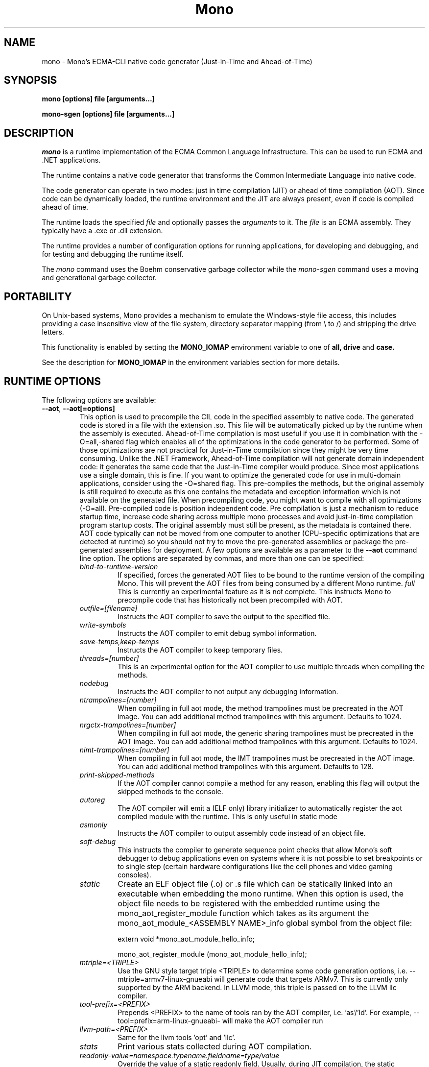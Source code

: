 .\" 
.\" mono manual page.
.\" Copyright 2003 Ximian, Inc. 
.\" Copyright 2004-2011 Novell, Inc. 
.\" Author:
.\"   Miguel de Icaza (miguel@gnu.org)
.\"
.TH Mono "Mono 2.11"
.SH NAME
mono \- Mono's ECMA-CLI native code generator (Just-in-Time and Ahead-of-Time)
.SH SYNOPSIS
.PP
.B mono [options] file [arguments...]
.PP
.B mono-sgen [options] file [arguments...]
.SH DESCRIPTION
\fImono\fP is a runtime implementation of the ECMA Common Language
Infrastructure.  This can be used to run ECMA and .NET applications.
.PP
The runtime contains a native code generator that transforms the
Common Intermediate Language into native code.
.PP
The code generator can operate in two modes: just in time compilation
(JIT) or ahead of time compilation (AOT).  Since code can be
dynamically loaded, the runtime environment and the JIT are always
present, even if code is compiled ahead of time.
.PP
The runtime loads the specified
.I file
and optionally passes
the
.I arguments
to it.  The 
.I file
is an ECMA assembly.  They typically have a .exe or .dll extension.
.PP
The runtime provides a number of configuration options for running
applications, for developing and debugging, and for testing and
debugging the runtime itself.
.PP
The \fImono\fP command uses the Boehm conservative garbage collector
while the \fImono-sgen\fP command uses a moving and generational
garbage collector.
.SH PORTABILITY
On Unix-based systems, Mono provides a mechanism to emulate the 
Windows-style file access, this includes providing a case insensitive
view of the file system, directory separator mapping (from \\ to /) and
stripping the drive letters.
.PP
This functionality is enabled by setting the 
.B MONO_IOMAP 
environment variable to one of 
.B all, drive
and 
.B case.
.PP
See the description for 
.B MONO_IOMAP
in the environment variables section for more details.
.SH RUNTIME OPTIONS
The following options are available:
.TP
\fB--aot\fR, \fB--aot[=options]\fR
This option is used to precompile the CIL code in the specified
assembly to native code.  The generated code is stored in a file with
the extension .so.  This file will be automatically picked up by the
runtime when the assembly is executed.  
.Sp 
Ahead-of-Time compilation is most useful if you use it in combination
with the -O=all,-shared flag which enables all of the optimizations in
the code generator to be performed.  Some of those optimizations are
not practical for Just-in-Time compilation since they might be very
time consuming.
.Sp
Unlike the .NET Framework, Ahead-of-Time compilation will not generate
domain independent code: it generates the same code that the
Just-in-Time compiler would produce.   Since most applications use a
single domain, this is fine.   If you want to optimize the generated
code for use in multi-domain applications, consider using the
-O=shared flag.
.Sp
This pre-compiles the methods, but the original assembly is still
required to execute as this one contains the metadata and exception
information which is not available on the generated file.  When
precompiling code, you might want to compile with all optimizations
(-O=all).  Pre-compiled code is position independent code.
.Sp
Pre compilation is just a mechanism to reduce startup time, increase
code sharing across multiple mono processes and avoid just-in-time
compilation program startup costs.  The original assembly must still
be present, as the metadata is contained there.
.Sp
AOT code typically can not be moved from one computer to another
(CPU-specific optimizations that are detected at runtime) so you
should not try to move the pre-generated assemblies or package the
pre-generated assemblies for deployment.    
.Sp
A few options are available as a parameter to the 
.B --aot 
command line option.   The options are separated by commas, and more
than one can be specified:
.RS
.ne 8
.TP
.I bind-to-runtime-version
.Sp
If specified, forces the generated AOT files to be bound to the
runtime version of the compiling Mono.   This will prevent the AOT
files from being consumed by a different Mono runtime.
.I full
This is currently an experimental feature as it is not complete.
This instructs Mono to precompile code that has historically not been
precompiled with AOT.   
.TP
.I outfile=[filename]
Instructs the AOT compiler to save the output to the specified file.
.TP
.I write-symbols
Instructs the AOT compiler to emit debug symbol information.
.TP
.I save-temps,keep-temps
Instructs the AOT compiler to keep temporary files.
.TP
.I threads=[number]
This is an experimental option for the AOT compiler to use multiple threads
when compiling the methods.
.TP
.I nodebug
Instructs the AOT compiler to not output any debugging information.
.TP
.I ntrampolines=[number]
When compiling in full aot mode, the method trampolines must be precreated
in the AOT image.  You can add additional method trampolines with this argument.
Defaults to 1024.
.TP
.I nrgctx-trampolines=[number]
When compiling in full aot mode, the generic sharing trampolines must be precreated
in the AOT image.  You can add additional method trampolines with this argument.
Defaults to 1024.
.TP
.I nimt-trampolines=[number]
When compiling in full aot mode, the IMT trampolines must be precreated
in the AOT image.  You can add additional method trampolines with this argument.
Defaults to 128.
.TP
.I print-skipped-methods
If the AOT compiler cannot compile a method for any reason, enabling this flag
will output the skipped methods to the console.
.TP
.I autoreg
The AOT compiler will emit a (ELF only) library initializer to automatically
register the aot compiled module with the runtime.  This is only useful in static
mode
.TP
.I asmonly
Instructs the AOT compiler to output assembly code instead of an object file.
.TP
.I soft-debug
This instructs the compiler to generate sequence point checks that
allow Mono's soft debugger to debug applications even on systems where
it is not possible to set breakpoints or to single step (certain
hardware configurations like the cell phones and video gaming
consoles). 
.TP
.I static
Create an ELF object file (.o) or .s file which can be statically linked into an
executable when embedding the mono runtime. When this option is used, the object file
needs to be registered with the embedded runtime using the mono_aot_register_module
function which takes as its argument the mono_aot_module_<ASSEMBLY NAME>_info global
symbol from the object file:

.nf
extern void *mono_aot_module_hello_info;

mono_aot_register_module (mono_aot_module_hello_info);
.fi
.ne
.TP
.I mtriple=<TRIPLE>
Use the GNU style target triple <TRIPLE> to determine some code generation options, i.e.
--mtriple=armv7-linux-gnueabi will generate code that targets ARMv7. This is currently
only supported by the ARM backend. In LLVM mode, this triple is passed on to the LLVM
llc compiler.
.TP
.I tool-prefix=<PREFIX>
Prepends <PREFIX> to the name of tools ran by the AOT compiler, i.e. 'as'/'ld'. For
example, --tool=prefix=arm-linux-gnueabi- will make the AOT compiler run
'arm-linux-gnueabi-as' instead of 'as'.
.TP
.I llvm-path=<PREFIX>
Same for the llvm tools 'opt' and 'llc'.
.TP
.I stats
Print various stats collected during AOT compilation.
.TP
.I readonly-value=namespace.typename.fieldname=type/value
Override the value of a static readonly field. Usually, during JIT
compilation, the static constructor is ran eagerly, so the value of
a static readonly field is known at compilation time and the compiler
can do a number of optimizations based on it. During AOT, instead, the static
constructor can't be ran, so this option can be used to set the value of such
a field and enable the same set of optimizations.
Type can be any of i1, i2, i4 for integers of the respective sizes (in bytes).
Note that signed/unsigned numbers do not matter here, just the storage size.
This option can be specified multiple times and it doesn't prevent the static
constructor for the type defining the field to execute with the usual rules
at runtime (hence possibly computing a different value for the field).

.PP
For more information about AOT, see: http://www.mono-project.com/AOT
.RE
.TP
\fB--attach=[options]\fR
Currently the only option supported by this command line argument is
\fBdisable\fR which disables the attach functionality.
.TP
\fB--config filename\fR
Load the specified configuration file instead of the default one(s).
The default files are /etc/mono/config and ~/.mono/config or the file
specified in the MONO_CONFIG environment variable, if set.  See the
mono-config(5) man page for details on the format of this file.
.TP
\fB--debugger-agent=[options]\fR 
This instructs the Mono runtime to
start a debugging agent inside the Mono runtime and connect it to a
client user interface will control the Mono process.
This option is typically used by IDEs, like the MonoDevelop IDE.
.PP
The
configuration is specified using one of more of the following options:
.RS
.ne 8
.TP
.I transport=transport_name
.Sp
This is used to specify the transport that the debugger will use to
communicate.   It must be specified and currently requires this to
be 'dt_socket'. 
.TP
.I address=host:port
.Sp
Use this option to specify the IP address where your debugger client is
listening to.
.TP
.I loglevel=LEVEL
.Sp
Specifies the diagnostics log level for 
.TP
.I logfile=filename
.Sp
Used to specify the file where the log will be stored, it defaults to
standard output.
.TP
.I server=[y/n]
Defaults to no, with the default option Mono will actively connect to the
host/port configured with the \fBaddress\fR option.  If you set it to 'y', it 
instructs the Mono runtime to start debugging in server mode, where Mono
actively waits for the debugger front end to connect to the Mono process.  
Mono will print out to stdout the IP address and port where it is listening.
.TP
.I suspend=[y/n]
Defaults to yes, with the default option Mono will suspend the vm on startup 
until it connects successfully to a debugger front end.  If you set it to 'n', in 
conjunction with \fBserver=y\fR, it instructs the Mono runtime to run as normal, 
while caching metadata to send to the debugger front end on connection.
.ne
.RE
.TP
\fB--desktop\fR
Configures the virtual machine to be better suited for desktop
applications.  Currently this sets the GC system to avoid expanding
the heap as much as possible at the expense of slowing down garbage
collection a bit.
.TP
\fB--full-aot\fR
This is an experimental flag that instructs the Mono runtime to not
generate any code at runtime and depend exclusively on the code
generated from using mono --aot=full previously.   This is useful for
platforms that do not permit dynamic code generation.
.Sp
Notice that this feature will abort execution at runtime if a codepath
in your program, or Mono's class libraries attempts to generate code
dynamically.  You should test your software upfront and make sure that
you do not use any dynamic features.
.TP
\fB--gc=boehm\fR, \fB--gc=sgen\fR
Selects the Garbage Collector engine for Mono to use, Boehm or SGen.
Currently this merely ensures that you are running either the
\fImono\fR or \fImono-sgen\fR commands.    This flag can be set in the
\fBMONO_ENV_OPTIONS\fR environment variable to force all of your child
processes to use one particular kind of GC with the Mono runtime.
.TP
\fB--help\fR, \fB-h\fR
Displays usage instructions.
.TP
\fB--llvm\fR
If the Mono runtime has been compiled with LLVM support (not available
in all configurations), Mono will use the LLVM optimization and code
generation engine to JIT or AOT compile.     
.Sp
For more information, consult: http://www.mono-project.com/Mono_LLVM
.TP
\fB--nollvm\fR
When using a Mono that has been compiled with LLVM support, it forces
Mono to fallback to its JIT engine and not use the LLVM backend.
.TP
\fB--optimize=MODE\fR, \fB-O=MODE\fR
MODE is a comma separated list of optimizations.  They also allow
optimizations to be turned off by prefixing the optimization name with
a minus sign.
.Sp
In general, Mono has been tuned to use the default set of flags,
before using these flags for a deployment setting, you might want to
actually measure the benefits of using them.    
.Sp
The following optimizations are implemented:
.nf
             all        Turn on all optimizations
             peephole   Peephole postpass
             branch     Branch optimizations
             inline     Inline method calls
             cfold      Constant folding
             consprop   Constant propagation
             copyprop   Copy propagation
             deadce     Dead code elimination
             linears    Linear scan global reg allocation
             cmov       Conditional moves [arch-dependency]
             shared     Emit per-domain code
             sched      Instruction scheduling
             intrins    Intrinsic method implementations
             tailc      Tail recursion and tail calls
             loop       Loop related optimizations
             fcmov      Fast x86 FP compares [arch-dependency]
             leaf       Leaf procedures optimizations
             aot        Usage of Ahead Of Time compiled code
             precomp    Precompile all methods before executing Main
             abcrem     Array bound checks removal
             ssapre     SSA based Partial Redundancy Elimination
             sse2       SSE2 instructions on x86 [arch-dependency]
             gshared    Enable generic code sharing.
.fi
.Sp
For example, to enable all the optimization but dead code
elimination and inlining, you can use:
.nf
	-O=all,-deadce,-inline
.fi
.Sp
The flags that are flagged with [arch-dependency] indicate that the
given option if used in combination with Ahead of Time compilation
(--aot flag) would produce pre-compiled code that will depend on the
current CPU and might not be safely moved to another computer. 
.TP
\fB--runtime=VERSION\fR
Mono supports different runtime versions. The version used depends on the program
that is being run or on its configuration file (named program.exe.config). This option
can be used to override such autodetection, by forcing a different runtime version
to be used. Note that this should only be used to select a later compatible runtime
version than the one the program was compiled against. A typical usage is for
running a 1.1 program on a 2.0 version:
.nf
         mono --runtime=v2.0.50727 program.exe
.fi
.TP
\fB--security\fR, \fB--security=mode\fR
Activate the security manager, a currently experimental feature in
Mono and it is OFF by default. The new code verifier can be enabled
with this option as well.
.RS
.ne 8
.PP
Using security without parameters is equivalent as calling it with the
"cas" parameter.  
.PP
The following modes are supported:
.TP
.I cas
This allows mono to support declarative security attributes,
e.g. execution of Code Access Security (CAS) or non-CAS demands.
.TP 
.I core-clr
Enables the core-clr security system, typically used for
Moonlight/Silverlight applications.  It provides a much simpler
security system than CAS, see http://www.mono-project.com/Moonlight
for more details and links to the descriptions of this new system. 
.TP
.I validil
Enables the new verifier and performs basic verification for code
validity.  In this mode, unsafe code and P/Invoke are allowed. This
mode provides a better safety guarantee but it is still possible
for managed code to crash Mono. 
.TP
.I verifiable
Enables the new verifier and performs full verification of the code
being executed.  It only allows verifiable code to be executed.
Unsafe code is not allowed but P/Invoke is.  This mode should
not allow managed code to crash mono.  The verification is not as
strict as ECMA 335 standard in order to stay compatible with the MS
runtime.
.PP
The security system acts on user code: code contained in mscorlib or
the global assembly cache is always trusted.
.ne
.RE
.TP
\fB--server\fR
Configures the virtual machine to be better suited for server
operations (currently, a no-op).
.TP
\fB--verify-all\fR 
Verifies mscorlib and assemblies in the global
assembly cache for valid IL, and all user code for IL
verifiability. 

This is different from \fB--security\fR's verifiable
or validil in that these options only check user code and skip
mscorlib and assemblies located on the global assembly cache.
.TP
\fB-V\fR, \fB--version\fR
Prints JIT version information (system configuration, release number
and branch names if available). 


.SH DEVELOPMENT OPTIONS
The following options are used to help when developing a JITed application.
.TP
\fB--debug\fR, \fB--debug=OPTIONS\fR
Turns on the debugging mode in the runtime.  If an assembly was
compiled with debugging information, it will produce line number
information for stack traces. 
.RS
.ne 8
.PP
The optional OPTIONS argument is a comma separated list of debugging
options.  These options are turned off by default since they generate
much larger and slower code at runtime.
.TP
The following options are supported:
.TP
.I casts
Produces a detailed error when throwing a InvalidCastException.   This
option needs to be enabled as this generates more verbose code at
execution time. 
.TP
.I mdb-optimizations
Disable some JIT optimizations which are usually only disabled when
running inside the debugger.  This can be helpful if you want to attach
to the running process with mdb.
.TP
.I gdb
Generate and register debugging information with gdb. This is only supported on some
platforms, and only when using gdb 7.0 or later.
.ne
.RE
.TP
\fB--profile[=profiler[:profiler_args]]\fR
Turns on profiling.  For more information about profiling applications
and code coverage see the sections "PROFILING" and "CODE COVERAGE"
below. 
.TP
This option can be used multiple times, each time will load an
additional profiler.   This allows developers to use modules that
extend the JIT through the Mono profiling interface.
.TP
\fB--trace[=expression]\fR
Shows method names as they are invoked.  By default all methods are
traced. 
.Sp
The trace can be customized to include or exclude methods, classes or
assemblies.  A trace expression is a comma separated list of targets,
each target can be prefixed with a minus sign to turn off a particular
target.  The words `program', `all' and `disabled' have special
meaning.  `program' refers to the main program being executed, and
`all' means all the method calls.
.Sp
The `disabled' option is used to start up with tracing disabled.  It
can be enabled at a later point in time in the program by sending the
SIGUSR2 signal to the runtime.
.Sp
Assemblies are specified by their name, for example, to trace all
calls in the System assembly, use:
.nf

	mono --trace=System app.exe

.fi
Classes are specified with the T: prefix.  For example, to trace all
calls to the System.String class, use:
.nf

	mono --trace=T:System.String app.exe

.fi
And individual methods are referenced with the M: prefix, and the
standard method notation:
.nf

	mono --trace=M:System.Console:WriteLine app.exe

.fi
Exceptions can also be traced, it will cause a stack trace to be
printed every time an exception of the specified type is thrown.
The exception type can be specified with or without the namespace,
and to trace all exceptions, specify 'all' as the type name.
.nf

	mono --trace=E:System.Exception app.exe

.fi
As previously noted, various rules can be specified at once:
.nf

	mono --trace=T:System.String,T:System.Random app.exe

.fi
You can exclude pieces, the next example traces calls to
System.String except for the System.String:Concat method.
.nf

	mono --trace=T:System.String,-M:System.String:Concat

.fi
Finally, namespaces can be specified using the N: prefix:
.nf

	mono --trace=N:System.Xml

.fi
.TP
\fB--no-x86-stack-align\fR
Don't align stack frames on the x86 architecture.  By default, Mono
aligns stack frames to 16 bytes on x86, so that local floating point
and SIMD variables can be properly aligned.  This option turns off the
alignment, which usually saves one intruction per call, but might
result in significantly lower floating point and SIMD performance.
.TP
\fB--jitmap\fR
Generate a JIT method map in a /tmp/perf-PID.map file. This file is then
used, for example, by the perf tool included in recent Linux kernels.
Each line in the file has:
.nf

	HEXADDR HEXSIZE methodname

.fi
Currently this option is only supported on Linux.
.SH JIT MAINTAINER OPTIONS
The maintainer options are only used by those developing the runtime
itself, and not typically of interest to runtime users or developers.
.TP
\fB--break method\fR
Inserts a breakpoint before the method whose name is `method'
(namespace.class:methodname).  Use `Main' as method name to insert a
breakpoint on the application's main method.
.TP
\fB--breakonex\fR
Inserts a breakpoint on exceptions.  This allows you to debug your
application with a native debugger when an exception is thrown.
.TP
\fB--compile name\fR
This compiles a method (namespace.name:methodname), this is used for
testing the compiler performance or to examine the output of the code
generator. 
.TP
\fB--compileall\fR
Compiles all the methods in an assembly.  This is used to test the
compiler performance or to examine the output of the code generator
.TP 
\fB--graph=TYPE METHOD\fR
This generates a postscript file with a graph with the details about
the specified method (namespace.name:methodname).  This requires `dot'
and ghostview to be installed (it expects Ghostview to be called
"gv"). 
.Sp
The following graphs are available:
.nf
          cfg        Control Flow Graph (CFG)
          dtree      Dominator Tree
          code       CFG showing code
          ssa        CFG showing code after SSA translation
          optcode    CFG showing code after IR optimizations
.fi
.Sp
Some graphs will only be available if certain optimizations are turned
on.
.TP
\fB--ncompile\fR
Instruct the runtime on the number of times that the method specified
by --compile (or all the methods if --compileall is used) to be
compiled.  This is used for testing the code generator performance. 
.TP 
\fB--stats\fR
Displays information about the work done by the runtime during the
execution of an application. 
.TP
\fB--wapi=hps|semdel\fR
Perform maintenance of the process shared data.
.Sp
semdel will delete the global semaphore.
.Sp
hps will list the currently used handles.
.TP
\fB-v\fR, \fB--verbose\fR
Increases the verbosity level, each time it is listed, increases the
verbosity level to include more information (including, for example, 
a disassembly of the native code produced, code selector info etc.).
.SH ATTACH SUPPORT
The Mono runtime allows external processes to attach to a running
process and load assemblies into the running program.   To attach to
the process, a special protocol is implemented in the Mono.Management
assembly. 
.PP
With this support it is possible to load assemblies that have an entry
point (they are created with -target:exe or -target:winexe) to be
loaded and executed in the Mono process.
.PP
The code is loaded into the root domain, and it starts execution on
the special runtime attach thread.    The attached program should
create its own threads and return after invocation.
.PP
This support allows for example debugging applications by having the
csharp shell attach to running processes.
.SH PROFILING
The mono runtime includes a profiler that can be used to explore
various performance related problems in your application.  The
profiler is activated by passing the --profile command line argument
to the Mono runtime, the format is:
.nf

	--profile[=profiler[:profiler_args]]

.fi
Mono has a built-in profiler called 'default' (and is also the default
if no arguments are specified), but developers can write custom
profilers, see the section "CUSTOM PROFILERS" for more details.
.PP
If a 
.I profiler 
is not specified, the default profiler is used.
.Sp
The 
.I profiler_args 
is a profiler-specific string of options for the profiler itself.
.Sp
The default profiler accepts the following options 'alloc' to profile
memory consumption by the application; 'time' to profile the time
spent on each routine; 'jit' to collect time spent JIT-compiling methods
and 'stat' to perform sample statistical profiling.
If no options are provided the default is 'alloc,time,jit'. 
.PP
By default the
profile data is printed to stdout: to change this, use the 'file=filename'
option to output the data to filename.
.Sp
For example:
.nf

	mono --profile program.exe

.fi
.Sp
That will run the program with the default profiler and will do time
and allocation profiling.
.Sp
.nf

	mono --profile=default:stat,alloc,file=prof.out program.exe

.fi
Will do  sample statistical profiling and allocation profiling on
program.exe. The profile data is put in prof.out.
.Sp
Note that the statistical profiler has a very low overhead and should
be the preferred profiler to use (for better output use the full path
to the mono binary when running and make sure you have installed the
addr2line utility that comes from the binutils package).
.SH LOG PROFILER
This is the most advanced profiler.   
.PP
The Mono \f[I]log\f[] profiler can be used to collect a lot of
information about a program running in the Mono runtime.
This data can be used (both while the process is running and later)
to do analyses of the program behaviour, determine resource usage,
performance issues or even look for particular execution patterns.
.PP
This is accomplished by logging the events provided by the Mono
runtime through the profiling interface and periodically writing
them to a file which can be later inspected with the mprof-report(1)
tool. 
.PP
More information about how to use the log profiler is available on the
mprof-report(1) page. 
.SH CUSTOM PROFILERS
Mono provides a mechanism for loading other profiling modules which in
the form of shared libraries.  These profiling modules can hook up to
various parts of the Mono runtime to gather information about the code
being executed.
.PP
To use a third party profiler you must pass the name of the profiler
to Mono, like this:
.nf

	mono --profile=custom program.exe

.fi
.PP
In the above sample Mono will load the user defined profiler from the
shared library `mono-profiler-custom.so'.  This profiler module must
be on your dynamic linker library path.
.PP 
A list of other third party profilers is available from Mono's web
site (www.mono-project.com/Performance_Tips)
.PP
Custom profiles are written as shared libraries.  The shared library
must be called `mono-profiler-NAME.so' where `NAME' is the name of
your profiler.
.PP
For a sample of how to write your own custom profiler look in the
Mono source tree for in the samples/profiler.c.
.SH CODE COVERAGE
Mono ships with a code coverage module.  This module is activated by
using the Mono --profile=cov option.  The format is:
\fB--profile=cov[:assembly-name[/namespace]] test-suite.exe\fR
.PP
By default code coverage will default to all the assemblies loaded,
you can limit this by specifying the assembly name, for example to
perform code coverage in the routines of your program use, for example
the following command line limits the code coverage to routines in the
"demo" assembly:
.nf

	mono --profile=cov:demo demo.exe

.fi
.PP
Notice that the 
.I assembly-name
does not include the extension.
.PP
You can further restrict the code coverage output by specifying a
namespace:
.nf

	mono --profile=cov:demo/My.Utilities demo.exe

.fi
.PP
Which will only perform code coverage in the given assembly and
namespace.  
.PP
Typical output looks like this:
.nf

	Not covered: Class:.ctor ()
	Not covered: Class:A ()
	Not covered: Driver:.ctor ()
	Not covered: Driver:method ()
	Partial coverage: Driver:Main ()
		offset 0x000a

.fi
.PP
The offsets displayed are IL offsets.
.PP
A more powerful coverage tool is available in the module `monocov'.
See the monocov(1) man page for details.
.SH DEBUGGING AIDS
To debug managed applications, you can use the 
.B mdb
command, a command line debugger.  
.PP
It is possible to obtain a stack trace of all the active threads in
Mono by sending the QUIT signal to Mono, you can do this from the
command line, like this:
.nf

	kill -QUIT pid

.fi
Where pid is the Process ID of the Mono process you want to examine.
The process will continue running afterwards, but its state is not
guaranteed.
.PP
.B Important:
this is a last-resort mechanism for debugging applications and should
not be used to monitor or probe a production application.  The
integrity of the runtime after sending this signal is not guaranteed
and the application might crash or terminate at any given point
afterwards.   
.PP
The \fB--debug=casts\fR option can be used to get more detailed
information for Invalid Cast operations, it will provide information
about the types involved.   
.PP
You can use the MONO_LOG_LEVEL and MONO_LOG_MASK environment variables
to get verbose debugging output about the execution of your
application within Mono.
.PP
The 
.I MONO_LOG_LEVEL
environment variable if set, the logging level is changed to the set
value. Possible values are "error", "critical", "warning", "message",
"info", "debug". The default value is "error". Messages with a logging
level greater then or equal to the log level will be printed to
stdout/stderr.
.PP
Use "info" to track the dynamic loading of assemblies.
.PP
.PP
Use the 
.I MONO_LOG_MASK
environment variable to limit the extent of the messages you get: 
If set, the log mask is changed to the set value. Possible values are
"asm" (assembly loader), "type", "dll" (native library loader), "gc"
(garbage collector), "cfg" (config file loader), "aot" (precompiler),
"security" (e.g. Moonlight CoreCLR support) and "all". 
The default value is "all". Changing the mask value allows you to display only 
messages for a certain component. You can use multiple masks by comma 
separating them. For example to see config file messages and assembly loader
messages set you mask to "asm,cfg".
.PP
The following is a common use to track down problems with P/Invoke:
.nf

	$ MONO_LOG_LEVEL="debug" MONO_LOG_MASK="dll" mono glue.exe

.fi
.PP
.SH SERIALIZATION
Mono's XML serialization engine by default will use a reflection-based
approach to serialize which might be slow for continuous processing
(web service applications).  The serialization engine will determine
when a class must use a hand-tuned serializer based on a few
parameters and if needed it will produce a customized C# serializer
for your types at runtime.  This customized serializer then gets
dynamically loaded into your application.
.PP
You can control this with the MONO_XMLSERIALIZER_THS environment
variable.
.PP
The possible values are 
.B `no' 
to disable the use of a C# customized
serializer, or an integer that is the minimum number of uses before
the runtime will produce a custom serializer (0 will produce a
custom serializer on the first access, 50 will produce a serializer on
the 50th use). Mono will fallback to an interpreted serializer if the
serializer generation somehow fails. This behavior can be disabled
by setting the option
.B `nofallback'
(for example: MONO_XMLSERIALIZER_THS=0,nofallback).
.SH ENVIRONMENT VARIABLES
.TP
\fBGC_DONT_GC\fR
Turns off the garbage collection in Mono.  This should be only used
for debugging purposes
.TP
\fBLVM_COUNT\fR
When Mono is compiled with LLVM support, this instructs the runtime to
stop using LLVM after the specified number of methods are JITed.
This is a tool used in diagnostics to help isolate problems in the
code generation backend.   For example \fBLLVM_COUNT=10\fR would only
compile 10 methods with LLVM and then switch to the Mono JIT engine.
\fBLLVM_COUNT=0\fR would disable the LLVM engine altogether.
.TP
\fBMONO_AOT_CACHE\fR
If set, this variable will instruct Mono to ahead-of-time compile new
assemblies on demand and store the result into a cache in
~/.mono/aot-cache. 
.TP
\fBMONO_ASPNET_INHIBIT_SETTINGSMAP\fR
Mono contains a feature which allows modifying settings in the .config files shipped
with Mono by using config section mappers. The mappers and the mapping rules are
defined in the $prefix/etc/mono/2.0/settings.map file and, optionally, in the
settings.map file found in the top-level directory of your ASP.NET application.
Both files are read by System.Web on application startup, if they are found at the
above locations. If you don't want the mapping to be performed you can set this
variable in your environment before starting the application and no action will
be taken.
.TP
\fBMONO_CFG_DIR\fR
If set, this variable overrides the default system configuration directory
($PREFIX/etc). It's used to locate machine.config file.
.TP
\fBMONO_COM\fR
Sets the style of COM interop.  If the value of this variable is "MS"
Mono will use string marhsalling routines from the liboleaut32 for the
BSTR type library, any other values will use the mono-builtin BSTR
string marshalling.
.TP
\fBMONO_CONFIG\fR
If set, this variable overrides the default runtime configuration file
($PREFIX/etc/mono/config). The --config command line options overrides the
environment variable.
.TP
\fBMONO_CPU_ARCH\fR
Override the automatic cpu detection mechanism. Currently used only on arm.
The format of the value is as follows:
.nf

	"armvV [thumb]"

.fi
where V is the architecture number 4, 5, 6, 7 and the options can be currently be
"thunb". Example:
.nf

	MONO_CPU_ARCH="armv4 thumb" mono ...

.fi
.TP
\fBMONO_DISABLE_AIO\fR
If set, tells mono NOT to attempt using native asynchronous I/O services. In
that case, a default select/poll implementation is used. Currently only epoll()
is supported.
.TP
\fBMONO_DISABLE_MANAGED_COLLATION\fR
If this environment variable is `yes', the runtime uses unmanaged
collation (which actually means no culture-sensitive collation). It
internally disables managed collation functionality invoked via the
members of System.Globalization.CompareInfo class. Collation is
enabled by default.
.TP
\fBMONO_DISABLE_SHM\fR
Unix only: If set, disables the shared memory files used for
cross-process handles: process have only private handles.  This means
that process and thread handles are not available to other processes,
and named mutexes, named events and named semaphores are not visible
between processes.
.Sp
This is can also be enabled by default by passing the
"--disable-shared-handles" option to configure.
.Sp
This is the default from mono 2.8 onwards.
.TP
\fBMONO_EGD_SOCKET\fR
For platforms that do not otherwise have a way of obtaining random bytes
this can be set to the name of a file system socket on which an egd or
prngd daemon is listening.
.TP
\fBMONO_ENABLE_SHM\fR
Unix only: Enable support for cross-process handles.  Cross-process
handles are used to expose process handles, thread handles, named
mutexes, named events and named semaphores across Unix processes.
.TP
\fBMONO_ENV_OPTIONS\fR
This environment variable allows you to pass command line arguments to
a Mono process through the environment.   This is useful for example
to force all of your Mono processes to use LLVM or SGEN without having
to modify any launch scripts.
.TP
\fBMONO_EVENTLOG_TYPE\fR
Sets the type of event log provider to use (for System.Diagnostics.EventLog).
.Sp
Possible values are:
.RS
.TP
.I "local[:path]"
.Sp
Persists event logs and entries to the local file system.
.Sp
The directory in which to persist the event logs, event sources and entries
can be specified as part of the value.
.Sp
If the path is not explicitly set, it defaults to "/var/lib/mono/eventlog"
on unix and "%APPDATA%\mono\eventlog" on Windows.
.TP
.I "win32"
.Sp
.B 
Uses the native win32 API to write events and registers event logs and
event sources in the registry.   This is only available on Windows. 
.Sp
On Unix, the directory permission for individual event log and event source
directories is set to 777 (with +t bit) allowing everyone to read and write
event log entries while only allowing entries to be deleted by the user(s)
that created them.
.TP
.I "null"
.Sp
Silently discards any events.
.ne
.PP
The default is "null" on Unix (and versions of Windows before NT), and 
"win32" on Windows NT (and higher).
.RE
.TP
\fBMONO_EXTERNAL_ENCODINGS\fR
If set, contains a colon-separated list of text encodings to try when
turning externally-generated text (e.g. command-line arguments or
filenames) into Unicode.  The encoding names come from the list
provided by iconv, and the special case "default_locale" which refers
to the current locale's default encoding.
.IP
When reading externally-generated text strings UTF-8 is tried first,
and then this list is tried in order with the first successful
conversion ending the search.  When writing external text (e.g. new
filenames or arguments to new processes) the first item in this list
is used, or UTF-8 if the environment variable is not set.
.IP
The problem with using MONO_EXTERNAL_ENCODINGS to process your
files is that it results in a problem: although its possible to get
the right file name it is not necessarily possible to open the file.
In general if you have problems with encodings in your filenames you
should use the "convmv" program.
.TP
\fBMONO_GC_PARAMS\fR
When using Mono with the SGen garbage collector this variable controls
several parameters of the collector.  The variable's value is a comma
separated list of words.
.RS
.ne 8
.TP
\fBnursery-size=\fIsize\fR
Sets the size of the nursery.  The size is specified in bytes and must
be a power of two.  The suffixes `k', `m' and `g' can be used to
specify kilo-, mega- and gigabytes, respectively.  The nursery is the
first generation (of two).  A larger nursery will usually speed up the
program but will obviously use more memory.  The default nursery size
4 MB.
.TP
\fBmajor=\fIcollector\fR
Specifies which major collector to use.  Options are `marksweep' for
the Mark&Sweep collector, `marksweep-par' for parallel Mark&Sweep,
`marksweep-fixed' for Mark&Sweep with a fixed heap,
`marksweep-fixed-par' for parallel Mark&Sweep with a fixed heap and
`copying' for the copying collector. The Mark&Sweep collector is the
default.
.TP
\fBmajor-heap-size=\fIsize\fR
Sets the size of the major heap (not including the large object space)
for the fixed-heap Mark&Sweep collector (i.e. `marksweep-fixed' and
`marksweep-fixed-par').  The size is in bytes, with optional suffixes
`k', `m' and `g' to specify kilo-, mega- and gigabytes, respectively.
The default is 512 megabytes.
.TP
\fBwbarrier=\fIwbarrier\fR
Specifies which write barrier to use.  Options are `cardtable' and
`remset'.  The card table barrier is faster but less precise, and only
supported for the Mark&Sweep major collector on 32 bit platforms.  The
default is `cardtable' if it is supported, otherwise `remset'. The cardtable
write barrier is faster and has a more stable and usually smaller
memory footprint. If the program causes too much pinning during
thread scan, it might be faster to enable remset.
.TP
\fBevacuation-threshold=\fIthreshold\fR
Sets the evacuation threshold in percent.  This option is only available
on the Mark&Sweep major collectors.  The value must be an
integer in the range 0 to 100.  The default is 66.  If the sweep phase of
the collection finds that the occupancy of a specific heap block type is
less than this percentage, it will do a copying collection for that block
type in the next major collection, thereby restoring occupancy to close
to 100 percent.  A value of 0 turns evacuation off.
.TP
\fB(no-)concurrent-sweep\fR
Enables or disables concurrent sweep for the Mark&Sweep collector.  If
enabled, the sweep phase of the garbage collection is done in a thread
concurrently with the application.  Concurrent sweep is disabled by
default.
.TP
\fBstack-mark=\fImark-mode\fR
Specifies how application threads should be scanned. Options are
`precise` and `conservative`. Precise marking allow the collector
to know what values on stack are references and what are not.
Conservative marking threats all values as potentially references
and leave them untouched. Precise marking reduces floating garbage
and can speed up nursery collection and allocation rate, it has
the downside of requiring a significant extra memory per compiled
method. The right option, unfortunately, requires experimentation.
.ne
.RE
.TP
\fBMONO_GC_DEBUG\fR
When using Mono with the SGen garbage collector this environment
variable can be used to turn on various debugging features of the
collector.  The value of this variable is a comma separated list of
words.  Do not use these options in production.
.RS
.ne 8
.TP
\fInumber\fR
Sets the debug level to the specified number.
.TP
\fBprint-allowance\fR
After each major collection prints memory consumption for before and
after the collection and the allowance for the minor collector, i.e. how
much the heap is allowed to grow from minor collections before the next
major collection is triggered.
.TP
\fBcollect-before-allocs\fR
.TP
\fBcheck-at-minor-collections\fR
This performs a consistency check on minor collections and also clears
the nursery at collection time, instead of the default, when buffers
are allocated (clear-at-gc).   The consistency check ensures that
there are no major to minor references that are not on the remembered
sets. 
.TP
\fBxdomain-checks\fR
Performs a check to make sure that no references are left to an
unloaded AppDomain.
.TP
\fBclear-at-gc\fR
This clears the nursery at GC time instead of doing it when the thread
local allocation buffer (TLAB) is created.  The default is to clear
the nursery at TLAB creation time.
.TP
\fBdisable-minor\fR
Don't do minor collections.  If the nursery is full, a major collection
is triggered instead, unless it, too, is disabled.
.TP
\fBdisable-major\fR
Don't do major collections.
.TP
\fBconservative-stack-mark\fR
Forces the GC to scan the stack conservatively, even if precise
scanning is available.
.TP
\fBcheck-scan-starts\fR
If set, does a plausibility check on the scan_starts before and after each collection
.TP
\fBheap-dump=\fIfile\fR
Dumps the heap contents to the specified file.   To visualize the
information, use the mono-heapviz tool.
.TP
\fBbinary-protocol=\fIfile\fR
Outputs the debugging output to the specified file.   For this to
work, Mono needs to be compiled with the BINARY_PROTOCOL define on
sgen-gc.c.   You can then use this command to explore the output
.nf
                sgen-grep-binprot 0x1234 0x5678 < file
.fi
.ne
.RE
.TP
\fBMONO_GAC_PREFIX\fR
Provides a prefix the runtime uses to look for Global Assembly Caches.
Directories are separated by the platform path separator (colons on
unix). MONO_GAC_PREFIX should point to the top directory of a prefixed
install. Or to the directory provided in the gacutil /gacdir command. Example:
.B /home/username/.mono:/usr/local/mono/
.TP
\fBMONO_IOMAP\fR
Enables some filename rewriting support to assist badly-written
applications that hard-code Windows paths.  Set to a colon-separated
list of "drive" to strip drive letters, or "case" to do
case-insensitive file matching in every directory in a path.  "all"
enables all rewriting methods.  (Backslashes are always mapped to
slashes if this variable is set to a valid option).
.fi
.Sp
For example, this would work from the shell:
.nf

	MONO_IOMAP=drive:case
	export MONO_IOMAP

.fi
If you are using mod_mono to host your web applications, you can use
the 
.B MonoIOMAP
directive instead, like this:
.nf

	MonoIOMAP <appalias> all

.fi
See mod_mono(8) for more details.

Additionally. Mono includes a profiler module which allows one to track what
adjustements to file paths IOMAP code needs to do. The tracking code reports
the managed location (full stack trace) from which the IOMAP-ed call was made and,
on process exit, the locations where all the IOMAP-ed strings were created in
managed code. The latter report is only approximate as it is not always possible
to estimate the actual location where the string was created. The code uses simple
heuristics - it analyzes stack trace leading back to the string allocation location
and ignores all the managed code which lives in assemblies installed in GAC as well as in the
class libraries shipped with Mono (since they are assumed to be free of case-sensitivity
issues). It then reports the first location in the user's code - in most cases this will be
the place where the string is allocated or very close to the location. The reporting code
is implemented as a custom profiler module (see the "PROFILING" section) and can be loaded
in the following way:
.fi
.Sp
.nf

	mono --profile=iomap yourapplication.exe

.fi
Note, however, that Mono currently supports only one profiler module
at a time.
.TP
\fBMONO_LLVM\fR
When Mono is using the LLVM code generation backend you can use this
environment variable to pass code generation options to the LLVM
compiler.   
.TP
\fBMONO_MANAGED_WATCHER\fR
If set to "disabled", System.IO.FileSystemWatcher will use a file watcher 
implementation which silently ignores all the watching requests.
If set to any other value, System.IO.FileSystemWatcher will use the default
managed implementation (slow). If unset, mono will try to use inotify, FAM, 
Gamin, kevent under Unix systems and native API calls on Windows, falling 
back to the managed implementation on error.
.TP
\fBMONO_MESSAGING_PROVIDER\fR
Mono supports a plugin model for its implementation of System.Messaging making
it possible to support a variety of messaging implementations (e.g. AMQP, ActiveMQ).
To specify which messaging implementation is to be used the evironement variable
needs to be set to the full class name for the provider.  E.g. to use the RabbitMQ based
AMQP implementation the variable should be set to:

.nf
Mono.Messaging.RabbitMQ.RabbitMQMessagingProvider,Mono.Messaging.RabbitMQ
.TP
\fBMONO_NO_SMP\fR
If set causes the mono process to be bound to a single processor. This may be
useful when debugging or working around race conditions.
.TP
\fBMONO_NO_TLS\fR
Disable inlining of thread local accesses. Try setting this if you get a segfault
early on in the execution of mono.
.TP
\fBMONO_PATH\fR
Provides a search path to the runtime where to look for library
files.   This is a tool convenient for debugging applications, but
should not be used by deployed applications as it breaks the assembly
loader in subtle ways. 
.Sp
Directories are separated by the platform path separator (colons on unix). Example:
.B /home/username/lib:/usr/local/mono/lib
.Sp
Alternative solutions to MONO_PATH include: installing libraries into
the Global Assembly Cache (see gacutil(1)) or having the dependent
libraries side-by-side with the main executable.
.Sp
For a complete description of recommended practices for application
deployment, see
http://www.mono-project.com/Guidelines:Application_Deployment
.TP
\fBMONO_RTC\fR
Experimental RTC support in the statistical profiler: if the user has
the permission, more accurate statistics are gathered.  The MONO_RTC
value must be restricted to what the Linux rtc allows: power of two
from 64 to 8192 Hz. To enable higher frequencies like 4096 Hz, run as root:
.nf

	echo 4096 > /proc/sys/dev/rtc/max-user-freq

.fi
.Sp
For example:
.nf

	MONO_RTC=4096 mono --profiler=default:stat program.exe

.fi
.TP 
\fBMONO_SHARED_DIR\fR
If set its the directory where the ".wapi" handle state is stored.
This is the directory where the Windows I/O Emulation layer stores its
shared state data (files, events, mutexes, pipes).  By default Mono
will store the ".wapi" directory in the users's home directory.
.TP 
\fBMONO_SHARED_HOSTNAME\fR
Uses the string value of this variable as a replacement for the host name when
creating file names in the ".wapi" directory. This helps if the host name of
your machine is likely to be changed when a mono application is running or if
you have a .wapi directory shared among several different computers.
.Sp
Mono typically uses the hostname to create the files that are used to
share state across multiple Mono processes.  This is done to support
home directories that might be shared over the network.
.TP
\fBMONO_STRICT_IO_EMULATION\fR
If set, extra checks are made during IO operations.  Currently, this
includes only advisory locks around file writes.
.TP
\fBMONO_THEME\fR
The name of the theme to be used by Windows.Forms.   Available themes today
include "clearlooks", "nice" and "win32".
.Sp
The default is "win32".  
.TP
\fBMONO_TLS_SESSION_CACHE_TIMEOUT\fR
The time, in seconds, that the SSL/TLS session cache will keep it's entry to
avoid a new negotiation between the client and a server. Negotiation are very
CPU intensive so an application-specific custom value may prove useful for 
small embedded systems.
.Sp
The default is 180 seconds.
.TP
\fBMONO_THREADS_PER_CPU\fR
The maximum number of threads in the general threadpool will be
20 + (MONO_THREADS_PER_CPU * number of CPUs). The default value for this
variable is 10.
.TP
\fBMONO_XMLSERIALIZER_THS\fR
Controls the threshold for the XmlSerializer to produce a custom
serializer for a given class instead of using the Reflection-based
interpreter.  The possible values are `no' to disable the use of a
custom serializer or a number to indicate when the XmlSerializer
should start serializing.   The default value is 50, which means that
the a custom serializer will be produced on the 50th use.
.TP
\fBMONO_X509_REVOCATION_MODE\fR
Sets the revocation mode used when validating a X509 certificate chain (https,
ftps, smtps...).  The default is 'nocheck', which performs no revocation check
at all. The other possible values are 'offline', which performs CRL check (not
implemented yet) and 'online' which uses OCSP and CRL to verify the revocation
status (not implemented yet).
.SH ENVIRONMENT VARIABLES FOR DEBUGGING
.TP
\fBMONO_ASPNET_NODELETE\fR
If set to any value, temporary source files generated by ASP.NET support
classes will not be removed. They will be kept in the user's temporary
directory.
.TP
\fBMONO_DEBUG\fR
If set, enables some features of the runtime useful for debugging.
This variable should contain a comma separated list of debugging options.
Currently, the following options are supported:
.RS
.ne 8
.TP
\fBbreak-on-unverified\fR
If this variable is set, when the Mono VM runs into a verification
problem, instead of throwing an exception it will break into the
debugger.  This is useful when debugging verifier problems
.TP
\fBcasts\fR
This option can be used to get more detailed information from
InvalidCast exceptions, it will provide information about the types
involved.     
.TP
\fBcollect-pagefault-stats\fR
Collects information about pagefaults.   This is used internally to
track the number of page faults produced to load metadata.  To display
this information you must use this option with "--stats" command line
option.
.TP
\fBdont-free-domains\fR
This is an Optimization for multi-AppDomain applications (most
commonly ASP.NET applications).  Due to internal limitations Mono,
Mono by default does not use typed allocations on multi-appDomain
applications as they could leak memory when a domain is unloaded. 
.Sp
Although this is a fine default, for applications that use more than
on AppDomain heavily (for example, ASP.NET applications) it is worth
trading off the small leaks for the increased performance
(additionally, since ASP.NET applications are not likely going to
unload the application domains on production systems, it is worth
using this feature). 
.TP
\fBdyn-runtime-invoke\fR
Instructs the runtime to try to use a generic runtime-invoke wrapper
instead of creating one invoke wrapper.
.TP
\fBgdb\fR 
Equivalent to setting the \fBMONO_XDEBUG\fR variable, this emits
symbols into a shared library as the code is JITed that can be loaded
into GDB to inspect symbols.
.TP
\fBgen-seq-points\fR 
Automatically generates sequence points where the
IL stack is empty.  These are places where the debugger can set a
breakpoint.
.TP
\fBexplicit-null-checks\fR
Makes the JIT generate an explicit NULL check on variable dereferences
instead of depending on the operating system to raise a SIGSEGV or
another form of trap event when an invalid memory location is
accessed. 
.TP
\fBhandle-sigint\fR
Captures the interrupt signal (Control-C) and displays a stack trace
when pressed.  Useful to find out where the program is executing at a
given point.  This only displays the stack trace of a single thread. 
.TP
\fBinit-stacks\FR 
Instructs the runtime to initialize the stack with
some known values (0x2a on x86-64) at the start of a method to assist
in debuggin the JIT engine.
.TP
\fBkeep-delegates\fR
This option will leak delegate trampolines that are no longer
referenced as to present the user with more information about a
delegate misuse.  Basically a delegate instance might be created,
passed to unmanaged code, and no references kept in managed code,
which will garbage collect the code.  With this option it is possible
to track down the source of the problems. 
.TP
\fBreverse-pinvoke-exceptions
This option will cause mono to abort with a descriptive message when
during stack unwinding after an exception it reaches a native stack
frame. This happens when a managed delegate is passed to native code,
and the managed delegate throws an exception. Mono will normally try
to unwind the stack to the first (managed) exception handler, and it
will skip any native stack frames in the process. This leads to 
undefined behaviour (since mono doesn't know how to process native
frames), leaks, and possibly crashes too.
.TP
\fBno-gdb-backtrace\fR
This option will disable the GDB backtrace emitted by the runtime
after a SIGSEGV or SIGABRT in unmanaged code.
.TP
\fBsuspend-on-sigsegv\fR
This option will suspend the program when a native SIGSEGV is received.
This is useful for debugging crashes which do not happen under gdb,
since a live process contains more information than a core file.
.ne
.RE
.TP
\fBMONO_LOG_LEVEL\fR
The logging level, possible values are `error', `critical', `warning',
`message', `info' and `debug'.  See the DEBUGGING section for more
details.
.TP
\fBMONO_LOG_MASK\fR
Controls the domain of the Mono runtime that logging will apply to. 
If set, the log mask is changed to the set value. Possible values are
"asm" (assembly loader), "type", "dll" (native library loader), "gc"
(garbage collector), "cfg" (config file loader), "aot" (precompiler),
"security" (e.g. Moonlight CoreCLR support) and "all". 
The default value is "all". Changing the mask value allows you to display only 
messages for a certain component. You can use multiple masks by comma 
separating them. For example to see config file messages and assembly loader
messages set you mask to "asm,cfg".
.TP
\fBMONO_TRACE\fR
Used for runtime tracing of method calls. The format of the comma separated
trace options is:
.nf

	[-]M:method name
	[-]N:namespace
	[-]T:class name
	[-]all
	[-]program
	disabled		Trace output off upon start.

.fi
You can toggle trace output on/off sending a SIGUSR2 signal to the program.
.TP
\fBMONO_TRACE_LISTENER\fR
If set, enables the System.Diagnostics.DefaultTraceListener, which will 
print the output of the System.Diagnostics Trace and Debug classes.  
It can be set to a filename, and to Console.Out or Console.Error to display
output to standard output or standard error, respectively. If it's set to
Console.Out or Console.Error you can append an optional prefix that will
be used when writing messages like this: Console.Error:MyProgramName.
See the System.Diagnostics.DefaultTraceListener documentation for more
information.
.TP
\fBMONO_WCF_TRACE\fR
This eases WCF diagnostics functionality by simply outputs all log messages from WCF engine to "stdout", "stderr" or any file passed to this environment variable. The log format is the same as usual diagnostic output.
.TP
\fBMONO_XEXCEPTIONS\fR
This throws an exception when a X11 error is encountered; by default a
message is displayed but execution continues
.TP
\fBMONO_XMLSERIALIZER_DEBUG\fR
Set this value to 1 to prevent the serializer from removing the
temporary files that are created for fast serialization;  This might
be useful when debugging.
.TP
\fBMONO_XSYNC\fR
This is used in the System.Windows.Forms implementation when running
with the X11 backend.  This is used to debug problems in Windows.Forms
as it forces all of the commands send to X11 server to be done
synchronously.   The default mode of operation is asynchronous which
makes it hard to isolate the root of certain problems.
.TP
\fBMONO_GENERIC_SHARING\fR
This environment variable controls the kind of generic sharing used.
This variable is used by internal JIT developers and should not be
changed in production.  Do not use it.
.Sp
The variable controls which classes will have generic code sharing
enabled.
.Sp
Permissible values are:
.RS
.TP 
.I "all" 
All generated code can be shared. 
.TP
.I "collections" 
Only the classes in System.Collections.Generic will have its code
shared (this is the default value).
.TP
.I "corlib"
Only code in corlib will have its code shared.
.TP
.I "none"
No generic code sharing will be performed.
.RE
.Sp
Generic code sharing by default only applies to collections.   The
Mono JIT by default turns this on.
.TP
\fBMONO_XDEBUG\fR
When the the MONO_XDEBUG env var is set, debugging info for JITted
code is emitted into a shared library, loadable into gdb. This enables,
for example, to see managed frame names on gdb backtraces.   
.TP
\fBMONO_VERBOSE_METHOD\fR
Enables the maximum JIT verbosity for the specified method. This is
very helpfull to diagnose a miscompilation problems of a specific
method.
.SH VALGRIND
If you want to use Valgrind, you will find the file `mono.supp'
useful, it contains the suppressions for the GC which trigger
incorrect warnings.  Use it like this:
.nf
    valgrind --suppressions=mono.supp mono ...
.fi
.SH DTRACE
On some platforms, Mono can expose a set of DTrace probes (also known
as user-land statically defined, USDT Probes).
.TP
They are defined in the file `mono.d'.
.TP
.B ves-init-begin, ves-init-end
.Sp
Begin and end of runtime initialization.
.TP
.B method-compile-begin, method-compile-end
.Sp
Begin and end of method compilation.
The probe arguments are class name, method name and signature,
and in case of method-compile-end success or failure of compilation.
.TP
.B gc-begin, gc-end
.Sp
Begin and end of Garbage Collection.
.TP
To verify the availability of the probes, run:
.nf
    dtrace -P mono'$target' -l -c mono
.fi
.SH PERMISSIONS
Mono's Ping implementation for detecting network reachability can
create the ICMP packets itself without requiring the system ping
command to do the work.  If you want to enable this on Linux for
non-root users, you need to give the Mono binary special permissions.
.PP
As root, run this command:
.nf
   # setcap cap_net_raw=+ep /usr/bin/mono
.fi
.SH FILES
On Unix assemblies are loaded from the installation lib directory.  If you set
`prefix' to /usr, the assemblies will be located in /usr/lib.  On
Windows, the assemblies are loaded from the directory where mono and
mint live.
.TP
.B ~/.mono/aot-cache
.Sp
The directory for the ahead-of-time compiler demand creation
assemblies are located. 
.TP
.B /etc/mono/config, ~/.mono/config
.Sp
Mono runtime configuration file.  See the mono-config(5) manual page
for more information.
.TP
.B ~/.config/.mono/certs, /usr/share/.mono/certs
.Sp
Contains Mono certificate stores for users / machine. See the certmgr(1) 
manual page for more information on managing certificate stores and
the mozroots(1) page for information on how to import the Mozilla root
certificates into the Mono certificate store. 
.TP
.B ~/.mono/assemblies/ASSEMBLY/ASSEMBLY.config
.Sp
Files in this directory allow a user to customize the configuration
for a given system assembly, the format is the one described in the
mono-config(5) page. 
.TP
.B ~/.config/.mono/keypairs, /usr/share/.mono/keypairs
.Sp
Contains Mono cryptographic keypairs for users / machine. They can be 
accessed by using a CspParameters object with DSACryptoServiceProvider
and RSACryptoServiceProvider classes.
.TP
.B ~/.config/.isolatedstorage, ~/.local/share/.isolatedstorage, /usr/share/.isolatedstorage
.Sp
Contains Mono isolated storage for non-roaming users, roaming users and 
local machine. Isolated storage can be accessed using the classes from 
the System.IO.IsolatedStorage namespace.
.TP
.B <assembly>.config
.Sp
Configuration information for individual assemblies is loaded by the
runtime from side-by-side files with the .config files, see the
http://www.mono-project.com/Config for more information.
.TP
.B Web.config, web.config
.Sp
ASP.NET applications are configured through these files, the
configuration is done on a per-directory basis.  For more information
on this subject see the http://www.mono-project.com/Config_system.web
page. 
.SH MAILING LISTS
Mailing lists are listed at the
http://www.mono-project.com/Mailing_Lists
.SH WEB SITE
http://www.mono-project.com
.SH SEE ALSO
.PP
certmgr(1), csharp(1), mcs(1), mdb(1), monocov(1), monodis(1),
mono-config(5), mozroots(1), mprof-report(1), pdb2mdb(1), xsp(1), mod_mono(8).
.PP
For more information on AOT:
http://www.mono-project.com/AOT
.PP
For ASP.NET-related documentation, see the xsp(1) manual page
